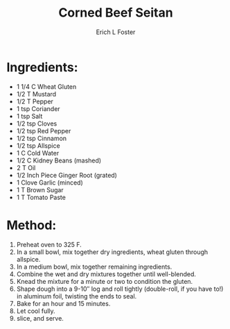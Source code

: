 #+TITLE:       Corned Beef Seitan
#+AUTHOR:      Erich L Foster
#+EMAIL:       erichlf@gmail.com
#+URI:         /Recipes/VeggieMeats/CornedBeefSeitan
#+KEYWORDS:    vegan, veggie meat
#+TAGS:        vegan, veggie meat
#+LANGUAGE:    en
#+OPTIONS:     H:3 num:nil toc:nil \n:nil ::t |:t ^:nil -:nil f:t *:t <:t
#+DESCRIPTION: Vegan Corned Beef Seitan
* Ingredients:
- 1 1/4 C Wheat Gluten
- 1/2 T Mustard
- 1/2 T Pepper
- 1 tsp Coriander
- 1 tsp Salt
- 1/2 tsp Cloves
- 1/2 tsp Red Pepper
- 1/2 tsp Cinnamon
- 1/2 tsp Allspice
- 1 C Cold Water
- 1/2 C Kidney Beans (mashed)
- 2 T Oil
- 1/2 Inch Piece Ginger Root (grated)
- 1 Clove Garlic (minced)
- 1 T Brown Sugar
- 1 T Tomato Paste

* Method:
1. Preheat oven to 325 F.
2. In a small bowl, mix together dry ingredients, wheat gluten through allspice.
3. In a medium bowl, mix together remaining ingredients.
4. Combine the wet and dry mixtures together until well-blended.
5. Knead the mixture for a minute or two to condition the gluten.
6. Shape dough into a 9-10″ log and roll tightly (double-roll, if you have to!) in aluminum foil, twisting
   the ends to seal.
7. Bake for an hour and 15 minutes.
8. Let cool fully.
9. slice, and serve.
